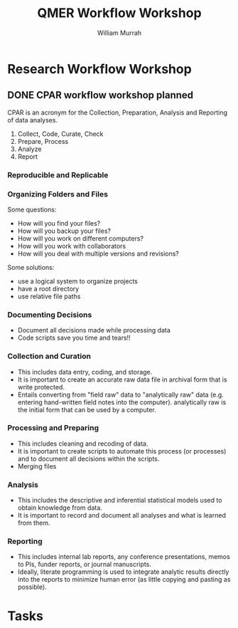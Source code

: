 #+Title: QMER Workflow Workshop
#+Author: William Murrah


* Research Workflow Workshop
  DEADLINE: <2020-02-07 Fri 11:00-15:00>

** DONE CPAR workflow workshop planned
   DEADLINE: <2020-02-07 Fri>
   :LOGBOOK:
   CLOCK: [2020-02-06 Thu 09:00]--[2020-02-06 Thu 12:00] =>  3:00
   CLOCK: [2020-01-17 Fri 12:39]--[2020-01-17 Fri 13:13] =>  0:34
   CLOCK: [2020-01-17 Fri 10:00]--[2020-01-17 Fri 11:23] =>  1:23
   :END:

CPAR is an acronym for the Collection, Preparation, Analysis and Reporting of data analyses.

1. Collect, Code, Curate, Check
2. Prepare, Process
3. Analyze
4. Report

*** Reproducible and Replicable

*** Organizing Folders and Files
Some questions:
- How will you find your files?
- How will you backup your files?
- How will you work on different computers?
- How will you work with collaborators
- How will you deal with multiple versions and revisions?

Some solutions:
- use a logical system to organize projects
- have a root directory
- use relative file paths

*** Documenting Decisions
- Document all decisions made while processing data
- Code scripts save you time and tears!!

*** Collection and Curation
- This includes data entry, coding, and storage. 
- It is important to create an accurate raw data file in archival form that is write protected.
- Entails converting from "field raw" data to "analytically raw" data (e.g. entering hand-written field notes into the computer).
  analytically raw is the initial form that can be used by a computer.

*** Processing and Preparing
- This includes cleaning and recoding of data. 
- It is important to create scripts to automate this process (or processes) and to document all decisions within the scripts.
- Merging files

*** Analysis 
- This includes the descriptive and inferential statistical models used to obtain knowledge from data.
- It is important to record and document all analyses and what is learned from them.

*** Reporting
- This includes internal lab reports, any conference presentations, memos to PIs, funder reports, or journal manuscripts.
- Ideally, literate programming is used to integrate analytic results directly into the reports to minimize human error (as little copying and pasting as possible).   

* Tasks
